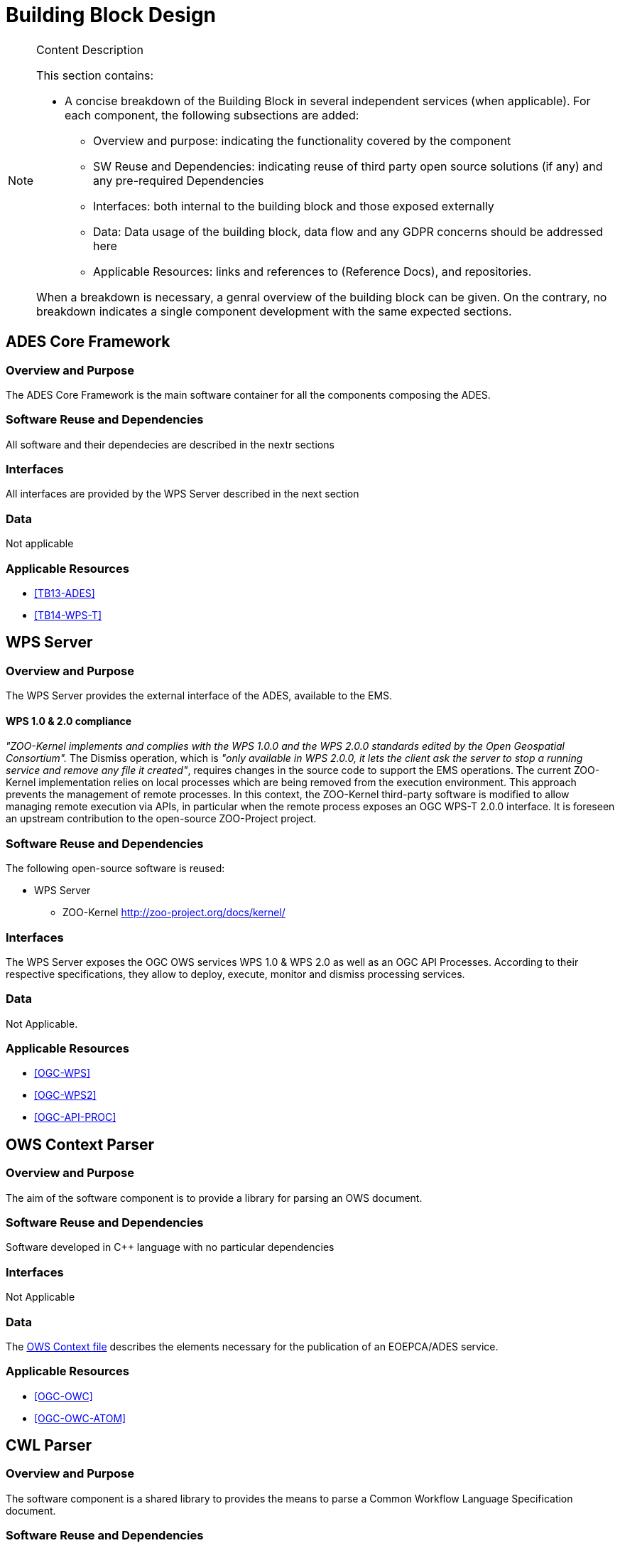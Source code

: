 [[mainComponents]]
= Building Block Design

[NOTE]
.Content Description
================================
This section contains:

* A concise breakdown of the Building Block in several independent services (when applicable). For each component, the following subsections are added:
** Overview and purpose: indicating the functionality covered by the component
** SW Reuse and Dependencies: indicating reuse of third party open source solutions (if any) and any pre-required Dependencies
** Interfaces: both internal to the building block and those exposed externally
** Data: Data usage of the building block, data flow and any GDPR concerns should be addressed here
** Applicable Resources: links and references to (Reference Docs), and repositories.

When a breakdown is necessary, a genral overview of the building block can be given. On the contrary, no breakdown indicates a single component development with the same expected sections.

================================

== ADES Core Framework
=== Overview and Purpose

The ADES Core Framework is the main software container for all the components composing the ADES.

=== Software Reuse and Dependencies

All software and their dependecies are described in the nextr sections

=== Interfaces

All interfaces are provided by the WPS Server described in the next section

=== Data

Not applicable

=== Applicable Resources

* <<TB13-ADES>>
* <<TB14-WPS-T>>

== WPS Server
=== Overview and Purpose

The WPS Server provides the external interface of the ADES, available to the EMS.

==== WPS 1.0 & 2.0 compliance

_"ZOO-Kernel implements and complies with the WPS 1.0.0 and the WPS 2.0.0 standards edited by the Open Geospatial Consortium"._ 
The Dismiss operation, which is _"only available in WPS 2.0.0, it lets the client ask the server to stop a running service and remove any file it created"_, requires changes in the source code to support the EMS operations. The current ZOO-Kernel implementation relies on local processes which are being removed from the execution environment. This approach prevents the management of remote processes. In this context, the ZOO-Kernel third-party software is modified to allow managing remote execution via APIs, in particular when the remote process exposes an OGC WPS-T 2.0.0 interface. It is foreseen an upstream contribution to the open-source ZOO-Project project.

=== Software Reuse and Dependencies

The following open-source software is reused:

* WPS Server
** ZOO-Kernel http://zoo-project.org/docs/kernel/

=== Interfaces

The WPS Server exposes the OGC OWS services WPS 1.0 & WPS 2.0 as well as an OGC API Processes. According to their respective specifications, they allow to deploy, execute, monitor and dismiss processing services.

=== Data

Not Applicable.

=== Applicable Resources

* <<OGC-WPS>>
* <<OGC-WPS2>>
* <<OGC-API-PROC>>

== OWS Context Parser
=== Overview and Purpose

The aim of the software component is to provide a library for parsing an OWS document.

=== Software Reuse and Dependencies

Software developed in C++ language with no particular dependencies

=== Interfaces

Not Applicable

=== Data

The https://github.com/EOEPCA/proc-comm-lib-ows/blob/develop/tests/application/assetes/ows1.xml[OWS Context file] describes the elements necessary for the publication of an EOEPCA/ADES service.

=== Applicable Resources

* <<OGC-OWC>>
* <<OGC-OWC-ATOM>>

== CWL Parser
=== Overview and Purpose

The software component is a shared library to provides the means to parse a Common Workflow Language Specification document.

=== Software Reuse and Dependencies

Software developed in C++ language with no particular dependencies

=== Interfaces

Not applicable

=== Data

*TODO* : _Sample CWL data to be provided as a repo_

=== Applicable Resources

* <<CWL>>

== CWL to ARGO Engine
=== Overview and Purpose



=== Software Reuse and Dependencies
=== Interfaces
=== Data
=== Applicable Resources

== Argo Workflows Client
=== Overview and Purpose

this software component is a shared library to provides the means to perform CRUD actions against Argo Workflows application resources.

=== Software Reuse and Dependencies

Software developed in C++ language with no particular dependencies

=== Interfaces

Not applicable

=== Data

Not applicable

=== Applicable Resources

* <<ARGO>>


